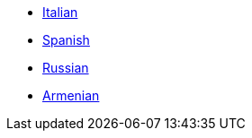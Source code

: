 * xref:docs-it::index.adoc[Italian]
* xref:docs-es::index.adoc[Spanish]
* xref:docs-ru::index.adoc[Russian]
* xref:docs-hy::index.adoc[Armenian]
